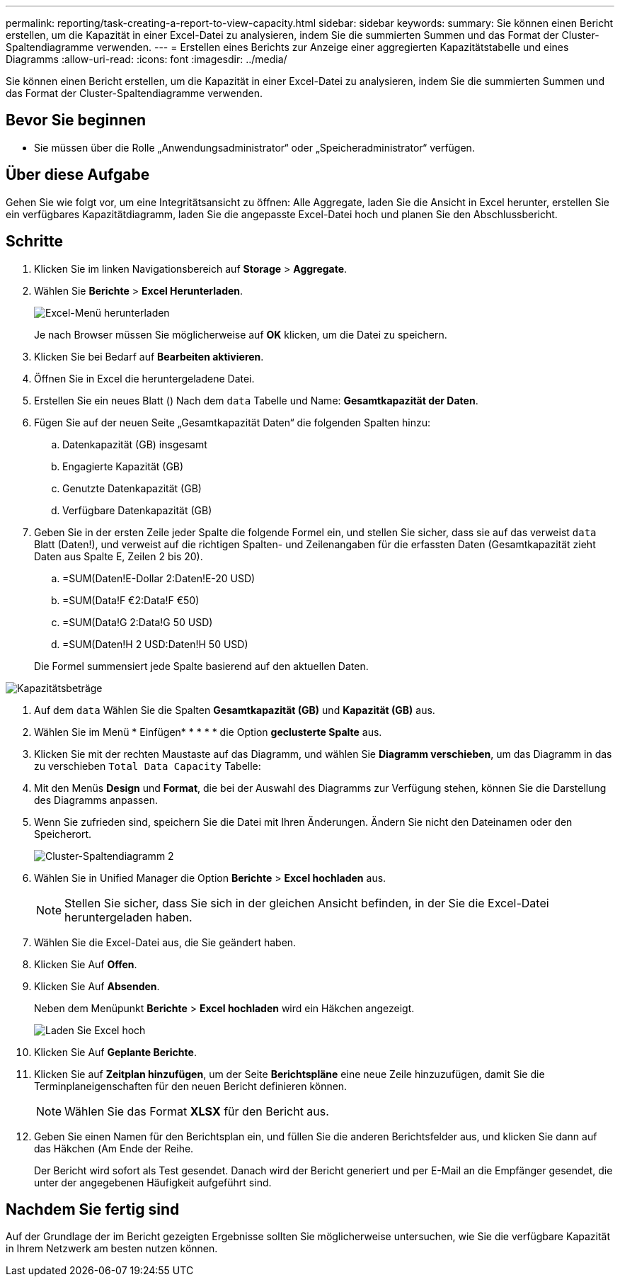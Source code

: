 ---
permalink: reporting/task-creating-a-report-to-view-capacity.html 
sidebar: sidebar 
keywords:  
summary: Sie können einen Bericht erstellen, um die Kapazität in einer Excel-Datei zu analysieren, indem Sie die summierten Summen und das Format der Cluster-Spaltendiagramme verwenden. 
---
= Erstellen eines Berichts zur Anzeige einer aggregierten Kapazitätstabelle und eines Diagramms
:allow-uri-read: 
:icons: font
:imagesdir: ../media/


[role="lead"]
Sie können einen Bericht erstellen, um die Kapazität in einer Excel-Datei zu analysieren, indem Sie die summierten Summen und das Format der Cluster-Spaltendiagramme verwenden.



== Bevor Sie beginnen

* Sie müssen über die Rolle „Anwendungsadministrator“ oder „Speicheradministrator“ verfügen.




== Über diese Aufgabe

Gehen Sie wie folgt vor, um eine Integritätsansicht zu öffnen: Alle Aggregate, laden Sie die Ansicht in Excel herunter, erstellen Sie ein verfügbares Kapazitätdiagramm, laden Sie die angepasste Excel-Datei hoch und planen Sie den Abschlussbericht.



== Schritte

. Klicken Sie im linken Navigationsbereich auf *Storage* > *Aggregate*.
. Wählen Sie *Berichte* > *Excel Herunterladen*.
+
image::../media/download-excel-menu.png[Excel-Menü herunterladen]

+
Je nach Browser müssen Sie möglicherweise auf *OK* klicken, um die Datei zu speichern.

. Klicken Sie bei Bedarf auf *Bearbeiten aktivieren*.
. Öffnen Sie in Excel die heruntergeladene Datei.
. Erstellen Sie ein neues Blatt (image:../media/excel-new-sheet-icon.png[""]) Nach dem `data` Tabelle und Name: *Gesamtkapazität der Daten*.
. Fügen Sie auf der neuen Seite „Gesamtkapazität Daten“ die folgenden Spalten hinzu:
+
.. Datenkapazität (GB) insgesamt
.. Engagierte Kapazität (GB)
.. Genutzte Datenkapazität (GB)
.. Verfügbare Datenkapazität (GB)


. Geben Sie in der ersten Zeile jeder Spalte die folgende Formel ein, und stellen Sie sicher, dass sie auf das verweist `data` Blatt (Daten!), und verweist auf die richtigen Spalten- und Zeilenangaben für die erfassten Daten (Gesamtkapazität zieht Daten aus Spalte E, Zeilen 2 bis 20).
+
.. =SUM(Daten!E-Dollar 2:Daten!E-20 USD)
.. =SUM(Data!F €2:Data!F €50)
.. =SUM(Data!G 2:Data!G 50 USD)
.. =SUM(Daten!H 2 USD:Daten!H 50 USD)


+
Die Formel summensiert jede Spalte basierend auf den aktuellen Daten.



image::../media/capacitysums.png[Kapazitätsbeträge]

. Auf dem `data` Wählen Sie die Spalten *Gesamtkapazität (GB)* und *Kapazität (GB)* aus.
. Wählen Sie im Menü * Einfügen* * * * * die Option *geclusterte Spalte* aus.
. Klicken Sie mit der rechten Maustaste auf das Diagramm, und wählen Sie *Diagramm verschieben*, um das Diagramm in das zu verschieben `Total Data Capacity` Tabelle:
. Mit den Menüs *Design* und *Format*, die bei der Auswahl des Diagramms zur Verfügung stehen, können Sie die Darstellung des Diagramms anpassen.
. Wenn Sie zufrieden sind, speichern Sie die Datei mit Ihren Änderungen. Ändern Sie nicht den Dateinamen oder den Speicherort.
+
image::../media/cluster-column-chart-2.png[Cluster-Spaltendiagramm 2]

. Wählen Sie in Unified Manager die Option *Berichte* > *Excel hochladen* aus.
+
[NOTE]
====
Stellen Sie sicher, dass Sie sich in der gleichen Ansicht befinden, in der Sie die Excel-Datei heruntergeladen haben.

====
. Wählen Sie die Excel-Datei aus, die Sie geändert haben.
. Klicken Sie Auf *Offen*.
. Klicken Sie Auf *Absenden*.
+
Neben dem Menüpunkt *Berichte* > *Excel hochladen* wird ein Häkchen angezeigt.

+
image::../media/upload-excel.png[Laden Sie Excel hoch]

. Klicken Sie Auf *Geplante Berichte*.
. Klicken Sie auf *Zeitplan hinzufügen*, um der Seite *Berichtspläne* eine neue Zeile hinzuzufügen, damit Sie die Terminplaneigenschaften für den neuen Bericht definieren können.
+
[NOTE]
====
Wählen Sie das Format *XLSX* für den Bericht aus.

====
. Geben Sie einen Namen für den Berichtsplan ein, und füllen Sie die anderen Berichtsfelder aus, und klicken Sie dann auf das Häkchen (image:../media/blue-check.gif[""]Am Ende der Reihe.
+
Der Bericht wird sofort als Test gesendet. Danach wird der Bericht generiert und per E-Mail an die Empfänger gesendet, die unter der angegebenen Häufigkeit aufgeführt sind.





== Nachdem Sie fertig sind

Auf der Grundlage der im Bericht gezeigten Ergebnisse sollten Sie möglicherweise untersuchen, wie Sie die verfügbare Kapazität in Ihrem Netzwerk am besten nutzen können.
